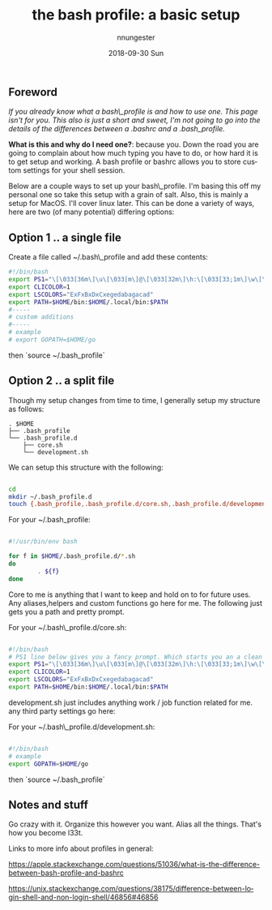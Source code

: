 #+TITLE:       the bash profile: a basic setup
#+AUTHOR:      nnungester
#+EMAIL:       nnungester@nnungester-mbp.local
#+DATE:        2018-09-30 Sun
#+URI:         /blog/%y/%m/%d/the-bash-profile-a-basic-setup
#+KEYWORDS:    setup, beginner
#+TAGS:        setup, bash
#+LANGUAGE:    en
#+OPTIONS:     H:3 num:nil toc:nil \n:nil ::t |:t ^:nil -:nil f:t *:t <:t
#+DESCRIPTION: a primer to getting a comfy terminal
** Foreword
/If you already know what a bash\_profile is and how to use one. This page isn't
for you. This also is just a short and sweet, I'm not going to go into the details of the differences between a .bashrc and a .bash_profile./

*What is this and why do I need one?*: because you. Down the road you are going to complain about how much typing you have to do, or how hard it is to get setup and working. A bash profile or bashrc allows you to store custom settings for your shell session.  

Below are a couple ways to set up your bash\_profile. I'm basing this off my personal one so take this setup with a grain of salt. Also, this is mainly a setup for MacOS. I'll cover linux later. 
This can be done a variety of ways, here are two (of many potential) differing options: 

** Option 1 .. a single file

Create a file called ~/.bash\_profile and add these contents:

#+NAME: singlefile
#+BEGIN_SRC bash
#!/bin/bash
export PS1="\[\033[36m\]\u\[\033[m\]@\[\033[32m\]\h:\[\033[33;1m\]\w\[\033[m\]\n\$ "
export CLICOLOR=1
export LSCOLORS="ExFxBxDxCxegedabagacad"
export PATH=$HOME/bin:$HOME/.local/bin:$PATH
#-----
# custom additions
#-----
# example
# export GOPATH=$HOME/go
#+END_SRC

then `source ~/.bash_profile`
** Option 2 .. a split file

Though my setup changes from time to time, I generally setup my structure as follows:
#+BEGIN_SRC
. $HOME
├── .bash_profile
└── .bash_profile.d
    ├── core.sh
    └── development.sh
#+END_SRC
We can setup this structure with the following:

#+NAME: setup
#+BEGIN_SRC bash

cd
mkdir ~/.bash_profile.d
touch {.bash_profile,.bash_profile.d/core.sh,.bash_profile.d/development.sh}

#+END_SRC

For your ~/.bash_profile: 

#+NAME: profile
#+BEGIN_SRC bash

#!/usr/bin/env bash

for f in $HOME/.bash_profile.d/*.sh
do
        . ${f}
done
#+END_SRC

Core to me is anything that I want to keep and hold on to for future uses. Any
aliases,helpers and custom functions go here for me. The following just gets you
a path and pretty prompt.

For your ~/.bash\_profile.d/core.sh:

#+NAME: BashCore
#+BEGIN_SRC bash

#!/bin/bash
# PS1 line below gives you a fancy prompt. Which starts you an a clean line below your pwd..
export PS1="\[\033[36m\]\u\[\033[m\]@\[\033[32m\]\h:\[\033[33;1m\]\w\[\033[m\]\n\$ "
export CLICOLOR=1
export LSCOLORS="ExFxBxDxCxegedabagacad"
export PATH=$HOME/bin:$HOME/.local/bin:$PATH

#+END_SRC

development.sh just includes anything work / job function related for me. any third party settings go here:

For your ~/.bash\_profile.d/development.sh:

#+NAME: Development
#+BEGIN_SRC bash

#!/bin/bash
# example 
export GOPATH=$HOME/go

#+END_SRC

then `source ~/.bash_profile`
** Notes and stuff 

Go crazy with it. Organize this however you want. Alias all the things. That's how you become l33t.

Links to more info about profiles in general:

https://apple.stackexchange.com/questions/51036/what-is-the-difference-between-bash-profile-and-bashrc

https://unix.stackexchange.com/questions/38175/difference-between-login-shell-and-non-login-shell/46856#46856
